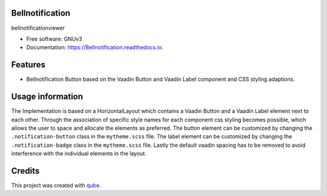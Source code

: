 Bellnotification
-----------------------------------

.. image:: https://github.com/qbicsoftware/Bellnotification/workflows/Build%20Maven%20Package/badge.svg
    :target: https://github.com/qbicsoftware/Bellnotification/workflows/Build%20Maven%20Package/badge.svg
    :alt: Github Workflow Build Maven Package Status

.. image:: https://github.com/qbicsoftware/Bellnotification/workflows/Run%20Maven%20Tests/badge.svg
    :target: https://github.com/qbicsoftware/Bellnotification/workflows/Run%20Maven%20Tests/badge.svg
    :alt: Github Workflow Tests Status

.. image:: https://github.com/qbicsoftware/Bellnotification/workflows/QUBE%20lint/badge.svg
    :target: https://github.com/qbicsoftware/Bellnotification/workflows/QUBE%20lint/badge.svg
    :alt: qube Lint Status

.. image:: https://readthedocs.org/projects/Bellnotification/badge/?version=latest
    :target: https://Bellnotification.readthedocs.io/en/latest/?badge=latest
    :alt: Documentation Status

.. image:: https://flat.badgen.net/dependabot/thepracticaldev/dev.to?icon=dependabot
    :target: https://flat.badgen.net/dependabot/thepracticaldev/dev.to?icon=dependabot
    :alt: Dependabot Enabled


bellnotificationviewer

* Free software: GNUv3
* Documentation: https://Bellnotification.readthedocs.io.

Features
--------

* Bellnotification Button based on the Vaadin Button and Vaadin Label component and CSS styling adaptions.

Usage information
------------------
The Implementation is based on a HorizontalLayout which contains a Vaadin Button and a Vaadin Label element next to each other.
Through the association of specific style names for each component css styling becomes possible, which allows the user to space and allocate the elements as preferred.
The button element can be customized by changing the ``.notification-button`` class in the ``mytheme.scss`` file.
The label element can be customized by changing the ``.notification-badge`` class in the ``mytheme.scss`` file.
Lastly the default vaadin spacing has to be removed to avoid interference with the individual elements in the layout.

Credits
-------

This project was created with qube_.

.. _qube: https://github.com/qbicsoftware/qube
